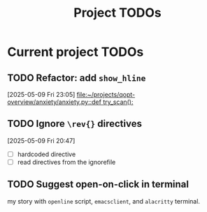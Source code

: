 #+title: Project TODOs
* Current project TODOs
** TODO Refactor: add =show_hline=
[2025-05-09 Fri 23:05]
[[file:~/projects/qopt-overview/anxiety/anxiety.py::def try_scan():]]
** TODO Ignore =\rev{}= directives
[2025-05-09 Fri 20:47]
 - [ ] hardcoded directive
 - [ ] read directives from the ignorefile
** TODO Suggest open-on-click in terminal
my story with =openline= script, =emacsclient=, and =alacritty= terminal.
